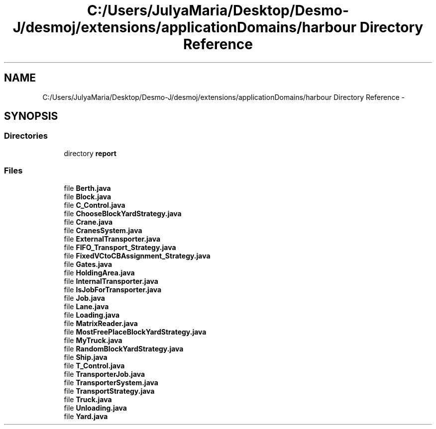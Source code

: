 .TH "C:/Users/JulyaMaria/Desktop/Desmo-J/desmoj/extensions/applicationDomains/harbour Directory Reference" 3 "Wed Dec 4 2013" "Version 1.0" "Desmo-J" \" -*- nroff -*-
.ad l
.nh
.SH NAME
C:/Users/JulyaMaria/Desktop/Desmo-J/desmoj/extensions/applicationDomains/harbour Directory Reference \- 
.SH SYNOPSIS
.br
.PP
.SS "Directories"

.in +1c
.ti -1c
.RI "directory \fBreport\fP"
.br
.in -1c
.SS "Files"

.in +1c
.ti -1c
.RI "file \fBBerth\&.java\fP"
.br
.ti -1c
.RI "file \fBBlock\&.java\fP"
.br
.ti -1c
.RI "file \fBC_Control\&.java\fP"
.br
.ti -1c
.RI "file \fBChooseBlockYardStrategy\&.java\fP"
.br
.ti -1c
.RI "file \fBCrane\&.java\fP"
.br
.ti -1c
.RI "file \fBCranesSystem\&.java\fP"
.br
.ti -1c
.RI "file \fBExternalTransporter\&.java\fP"
.br
.ti -1c
.RI "file \fBFIFO_Transport_Strategy\&.java\fP"
.br
.ti -1c
.RI "file \fBFixedVCtoCBAssignment_Strategy\&.java\fP"
.br
.ti -1c
.RI "file \fBGates\&.java\fP"
.br
.ti -1c
.RI "file \fBHoldingArea\&.java\fP"
.br
.ti -1c
.RI "file \fBInternalTransporter\&.java\fP"
.br
.ti -1c
.RI "file \fBIsJobForTransporter\&.java\fP"
.br
.ti -1c
.RI "file \fBJob\&.java\fP"
.br
.ti -1c
.RI "file \fBLane\&.java\fP"
.br
.ti -1c
.RI "file \fBLoading\&.java\fP"
.br
.ti -1c
.RI "file \fBMatrixReader\&.java\fP"
.br
.ti -1c
.RI "file \fBMostFreePlaceBlockYardStrategy\&.java\fP"
.br
.ti -1c
.RI "file \fBMyTruck\&.java\fP"
.br
.ti -1c
.RI "file \fBRandomBlockYardStrategy\&.java\fP"
.br
.ti -1c
.RI "file \fBShip\&.java\fP"
.br
.ti -1c
.RI "file \fBT_Control\&.java\fP"
.br
.ti -1c
.RI "file \fBTransporterJob\&.java\fP"
.br
.ti -1c
.RI "file \fBTransporterSystem\&.java\fP"
.br
.ti -1c
.RI "file \fBTransportStrategy\&.java\fP"
.br
.ti -1c
.RI "file \fBTruck\&.java\fP"
.br
.ti -1c
.RI "file \fBUnloading\&.java\fP"
.br
.ti -1c
.RI "file \fBYard\&.java\fP"
.br
.in -1c
